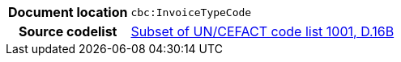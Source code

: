 
[cols="1,4"]
|===
h| Document location
| `cbc:InvoiceTypeCode`
h| Source codelist
|
 link:http://www.unece.org/fileadmin/DAM/trade/untdid/d16b/tred/tred1001.htm[Subset of UN/CEFACT code list 1001, D.16B]
|===
